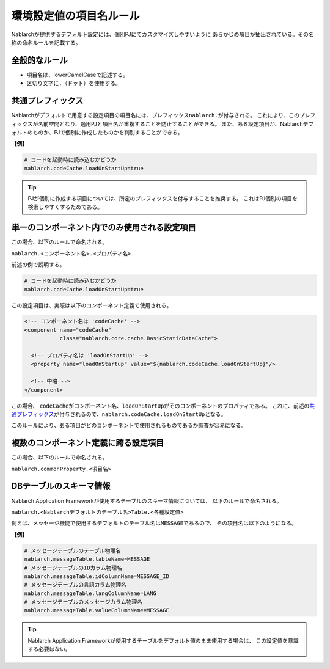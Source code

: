 
==========================
 環境設定値の項目名ルール
==========================

Nablarchが提供するデフォルト設定には、個別PJにてカスタマイズしやすいように
あらかじめ項目が抽出されている。その名称の命名ルールを記載する。

全般的なルール
==============

* 項目名は、lowerCamelCaseで記述する。
* 区切り文字に\ ``.``\ （ドット）を使用する。

共通プレフィックス
==================

Nablarchがデフォルトで用意する設定項目の項目名には、プレフィックス\ ``nablarch.``\ が付与される。
これにより、このプレフィックスが名前空間となり、適用PJと項目名が重複することを防止することができる。
また、ある設定項目が、Nablarchデフォルトのものか、PJで個別に作成したものかを判別することができる。

**【例】**

.. code-block:: bash
                
  # コードを起動時に読み込むかどうか
  nablarch.codeCache.loadOnStartUp=true


.. tip::
   PJが個別に作成する項目については、所定のプレフィックスを付与することを推奨する。
   これはPJ個別の項目を検索しやすくするためである。


単一のコンポーネント内でのみ使用される設定項目
==============================================

この場合、以下のルールで命名される。

``nablarch.<コンポーネント名>.<プロパティ名>``


前述の例で説明する。

.. code-block:: bash
                
  # コードを起動時に読み込むかどうか
  nablarch.codeCache.loadOnStartUp=true

この設定項目は、実際は以下のコンポーネント定義で使用される。
  
.. code-block:: xml
                
  <!-- コンポーネント名は 'codeCache' -->
  <component name="codeCache"
             class="nablarch.core.cache.BasicStaticDataCache">
             
    <!-- プロパティ名は 'loadOnStartUp' -->             
    <property name="loadOnStartup" value="${nablarch.codeCache.loadOnStartUp}"/>
              
    <!-- 中略 -->
  </component>
  
この場合、
``codeCache``\ がコンポーネント名、\ ``loadOnStartUp``\ がそのコンポーネントのプロパティである。
これに、前述の\ `共通プレフィックス`_\ が付与されるので、\ ``nablarch.codeCache.loadOnStartUp``\ となる。


このルールにより、ある項目がどのコンポーネントで使用されるものであるか調査が容易になる。


複数のコンポーネント定義に跨る設定項目
======================================

この場合、以下のルールで命名される。


``nablarch.commonProperty.<項目名>``


   
DBテーブルのスキーマ情報
========================

Nablarch Application Frameworkが使用するテーブルのスキーマ情報については、
以下のルールで命名される。

``nablarch.<Nablarchデフォルトのテーブル名>Table.<各種設定値>``

例えば、メッセージ機能で使用するデフォルトのテーブル名は\ ``MESSAGE``\ であるので、
その項目名は以下のようになる。

**【例】**

.. code-block:: bash
                
  # メッセージテーブルのテーブル物理名
  nablarch.messageTable.tableName=MESSAGE
  # メッセージテーブルのIDカラム物理名
  nablarch.messageTable.idColumnName=MESSAGE_ID
  # メッセージテーブルの言語カラム物理名
  nablarch.messageTable.langColumnName=LANG
  # メッセージテーブルのメッセージカラム物理名
  nablarch.messageTable.valueColumnName=MESSAGE


.. tip::
   Nablarch Application Frameworkが使用するテーブルをデフォルト値のまま使用する場合は、
   この設定値を意識する必要はない。
